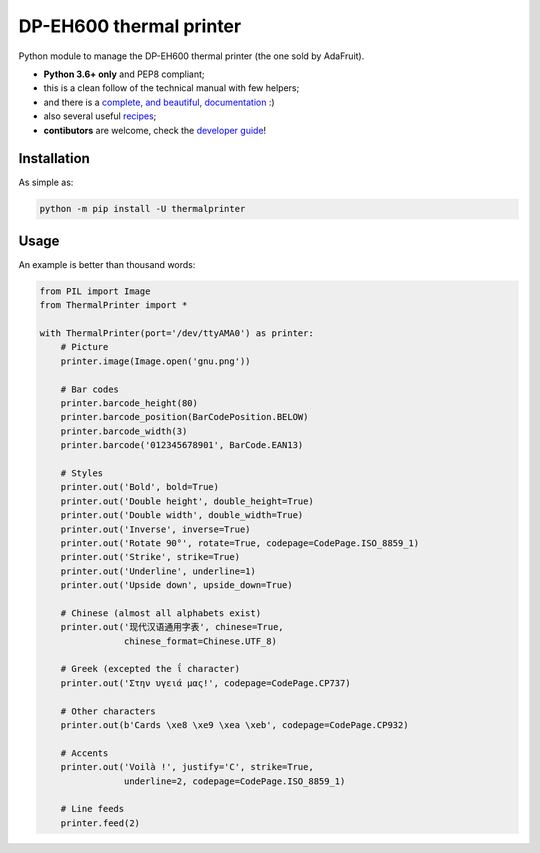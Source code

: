 DP-EH600 thermal printer
========================

.. image:: https://travis-ci.org/BoboTiG/thermalprinter.svg?branch=master
    :target: https://travis-ci.org/BoboTiG/thermalprinter

Python module to manage the DP-EH600 thermal printer (the one sold by AdaFruit).

- **Python 3.6+ only** and PEP8 compliant;
- this is a clean follow of the technical manual with few helpers;
- and there is a `complete, and beautiful, documentation <https://thermalprinter.readthedocs.io>`_ :)
- also several useful `recipes <https://github.com/BoboTiG/thermalprinter-recipes>`_;
- **contibutors** are welcome, check the `developer guide <https://thermalprinter.readthedocs.io/en/latest/developers.html>`_!

Installation
------------

As simple as:

.. code-block:: bash

    python -m pip install -U thermalprinter


Usage
-----

An example is better than thousand words:

.. code-block:: python

    from PIL import Image
    from ThermalPrinter import *

    with ThermalPrinter(port='/dev/ttyAMA0') as printer:
        # Picture
        printer.image(Image.open('gnu.png'))

        # Bar codes
        printer.barcode_height(80)
        printer.barcode_position(BarCodePosition.BELOW)
        printer.barcode_width(3)
        printer.barcode('012345678901', BarCode.EAN13)

        # Styles
        printer.out('Bold', bold=True)
        printer.out('Double height', double_height=True)
        printer.out('Double width', double_width=True)
        printer.out('Inverse', inverse=True)
        printer.out('Rotate 90°', rotate=True, codepage=CodePage.ISO_8859_1)
        printer.out('Strike', strike=True)
        printer.out('Underline', underline=1)
        printer.out('Upside down', upside_down=True)

        # Chinese (almost all alphabets exist)
        printer.out('现代汉语通用字表', chinese=True,
                    chinese_format=Chinese.UTF_8)
                    
        # Greek (excepted the ΐ character)
        printer.out('Στην υγειά μας!', codepage=CodePage.CP737)

        # Other characters
        printer.out(b'Cards \xe8 \xe9 \xea \xeb', codepage=CodePage.CP932)

        # Accents
        printer.out('Voilà !', justify='C', strike=True,
                    underline=2, codepage=CodePage.ISO_8859_1)

        # Line feeds
        printer.feed(2)
